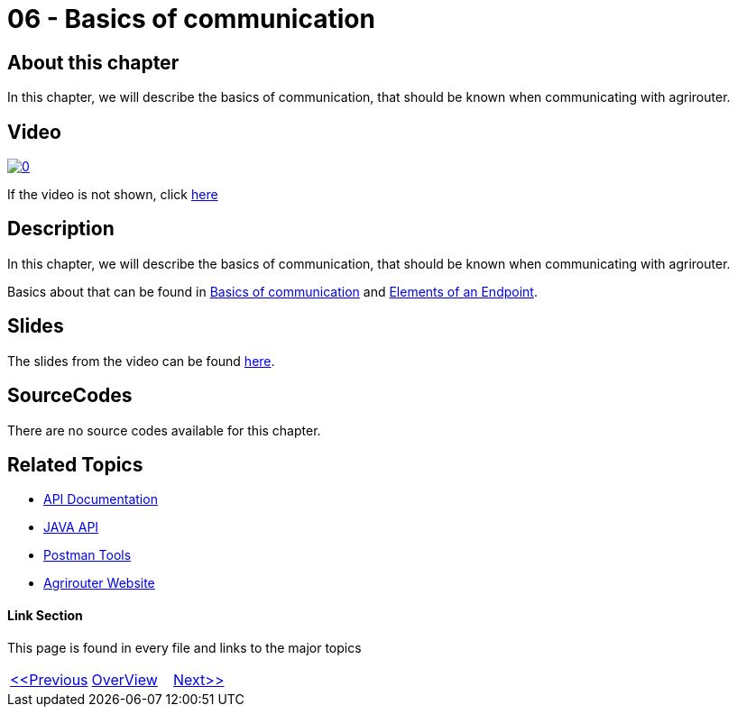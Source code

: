 = 06 - Basics of communication
:imagesdir: images

== About this chapter
In this chapter, we will describe the basics of communication, that should be known when communicating with agrirouter.

== Video

image:https://img.youtube.com/vi/Zoi7doLyBQ0/0.jpg[link="https://www.youtube.com/watch?v=Zoi7doLyBQ0"]

If the video is not shown, click link:https://youtu.be/Zoi7doLyBQ0[here]

== Description
In this chapter, we will describe the basics of communication, that should be known when communicating with agrirouter.

Basics about that can be found in link:https://github.com/DKE-Data/agrirouter-interface-documentation/blob/develop/docs/communication.adoc[Basics of communication] and link:https://github.com/DKE-Data/agrirouter-interface-documentation/blob/develop/docs/endpoint.adoc[Elements of an Endpoint].

== Slides

The slides from the video can be found link:./slides/06-slides.pdf[here].

== SourceCodes
There are no source codes available for this chapter.


== Related Topics
- link:https://github.com//DKE-Data/agrirouter-api-documentation[API Documentation]
- link:https://github.com//DKE-Data/agrirouter-api-java[JAVA API]
- link:https://github.com/DKE-Data/agrirouter-postman-tools[Postman Tools]
- link:https://my-agrirouter.com[Agrirouter Website]


==== Link Section
This page is found in every file and links to the major topics
[width="100%"]
|====
|link:../05-onboard-appinstances.adoc[<<Previous]|link:../README.adoc[OverView]|link:../07-send-capabilities/index.adoc[Next>>]
|====

